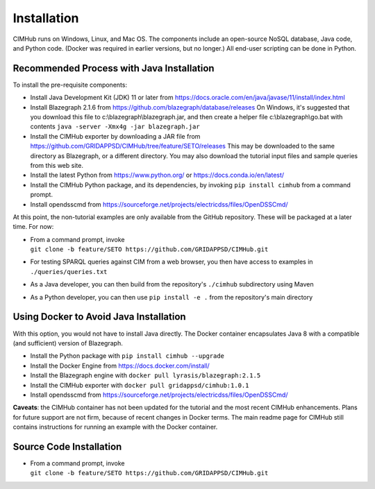 .. role:: math(raw)
   :format: html latex
..

Installation
============

CIMHub runs on Windows, Linux, and Mac OS.  The components include an 
open-source NoSQL database, Java code, and Python code.  (Docker was 
required in earlier versions, but no longer.) All end-user scripting can 
be done in Python.  

Recommended Process with Java Installation
------------------------------------------

To install the pre-requisite components: 

- Install Java Development Kit (JDK) 11 or later from https://docs.oracle.com/en/java/javase/11/install/index.html
- Install Blazegraph 2.1.6 from https://github.com/blazegraph/database/releases 
  On Windows, it's suggested that you download this file to c:\\blazegraph\\blazegraph.jar, 
  and then create a helper file c:\\blazegraph\\go.bat with contents ``java -server -Xmx4g -jar blazegraph.jar``
- Install the CIMHub exporter by downloading a JAR file from https://github.com/GRIDAPPSD/CIMHub/tree/feature/SETO/releases
  This may be downloaded to the same directory as Blazegraph, or a different directory.
  You may also download the tutorial input files and sample queries from this web site.
- Install the latest Python from https://www.python.org/ or https://docs.conda.io/en/latest/
- Install the CIMHub Python package, and its dependencies, by invoking ``pip install cimhub`` from a command prompt.
- Install opendsscmd from https://sourceforge.net/projects/electricdss/files/OpenDSSCmd/

At this point, the non-tutorial examples are only available from the GitHub repository. These
will be packaged at a later time. For now:

- | From a command prompt, invoke 
  | ``git clone -b feature/SETO https://github.com/GRIDAPPSD/CIMHub.git``
- For testing SPARQL queries against CIM from a web browser, you then have access to examples in ``./queries/queries.txt``
- As a Java developer, you can then build from the repository's ``./cimhub`` subdirectory using Maven
- As a Python developer, you can then use ``pip install -e .`` from the repository's main directory

Using Docker to Avoid Java Installation
---------------------------------------

With this option, you would not have to install Java directly. The Docker container
encapsulates Java 8 with a compatible (and sufficient) version of Blazegraph. 

- Install the Python package with ``pip install cimhub --upgrade``
- Install the Docker Engine from https://docs.docker.com/install/
- Install the Blazegraph engine with ``docker pull lyrasis/blazegraph:2.1.5``
- Install the CIMHub exporter with ``docker pull gridappsd/cimhub:1.0.1``
- Install opendsscmd from https://sourceforge.net/projects/electricdss/files/OpenDSSCmd/

**Caveats**: the CIMHub container has not been updated for the tutorial and the
most recent CIMHub enhancements. Plans for future support are not firm, because
of recent changes in Docker terms. The main readme page for CIMHub still contains
instructions for running an example with the Docker container.

Source Code Installation
------------------------

- | From a command prompt, invoke 
  | ``git clone -b feature/SETO https://github.com/GRIDAPPSD/CIMHub.git``

